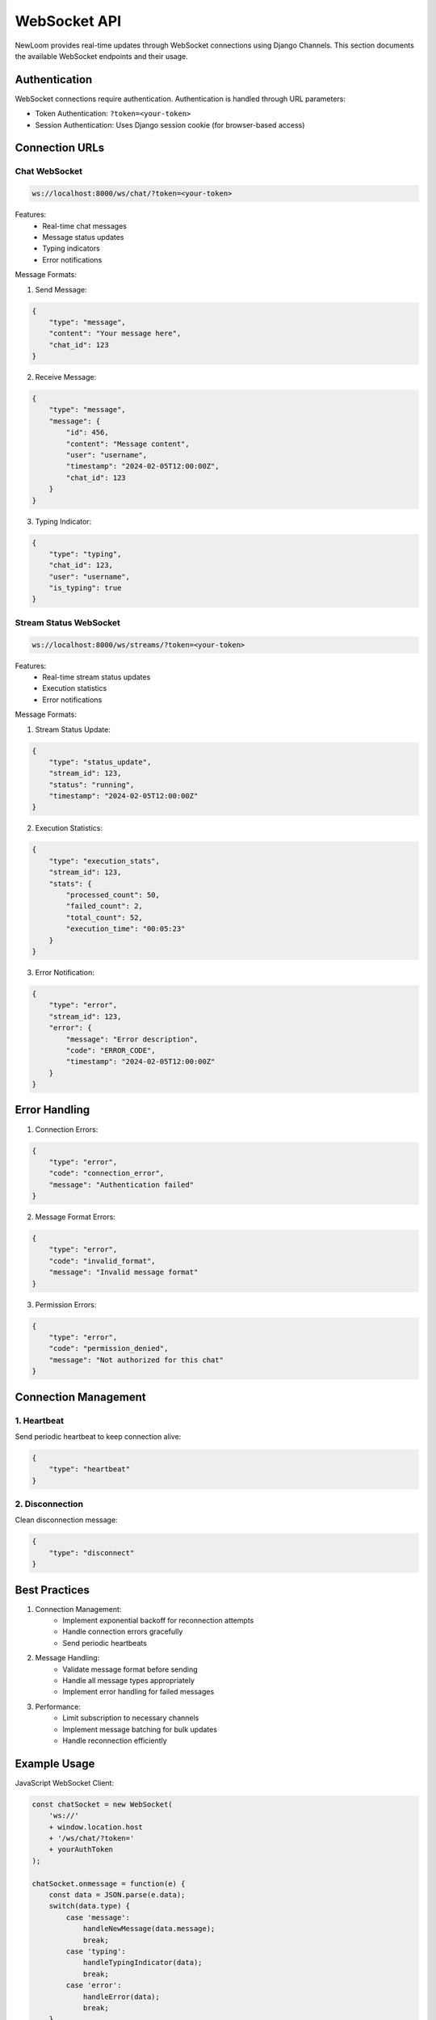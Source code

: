WebSocket API
============

NewLoom provides real-time updates through WebSocket connections using Django Channels. This section documents the available WebSocket endpoints and their usage.

Authentication
------------

WebSocket connections require authentication. Authentication is handled through URL parameters:

- Token Authentication: ``?token=<your-token>``
- Session Authentication: Uses Django session cookie (for browser-based access)

Connection URLs
-------------

Chat WebSocket
~~~~~~~~~~~~

.. code-block:: text

    ws://localhost:8000/ws/chat/?token=<your-token>

Features:
    - Real-time chat messages
    - Message status updates
    - Typing indicators
    - Error notifications

Message Formats:

1. Send Message:

.. code-block:: json

    {
        "type": "message",
        "content": "Your message here",
        "chat_id": 123
    }

2. Receive Message:

.. code-block:: json

    {
        "type": "message",
        "message": {
            "id": 456,
            "content": "Message content",
            "user": "username",
            "timestamp": "2024-02-05T12:00:00Z",
            "chat_id": 123
        }
    }

3. Typing Indicator:

.. code-block:: json

    {
        "type": "typing",
        "chat_id": 123,
        "user": "username",
        "is_typing": true
    }

Stream Status WebSocket
~~~~~~~~~~~~~~~~~~~

.. code-block:: text

    ws://localhost:8000/ws/streams/?token=<your-token>

Features:
    - Real-time stream status updates
    - Execution statistics
    - Error notifications

Message Formats:

1. Stream Status Update:

.. code-block:: json

    {
        "type": "status_update",
        "stream_id": 123,
        "status": "running",
        "timestamp": "2024-02-05T12:00:00Z"
    }

2. Execution Statistics:

.. code-block:: json

    {
        "type": "execution_stats",
        "stream_id": 123,
        "stats": {
            "processed_count": 50,
            "failed_count": 2,
            "total_count": 52,
            "execution_time": "00:05:23"
        }
    }

3. Error Notification:

.. code-block:: json

    {
        "type": "error",
        "stream_id": 123,
        "error": {
            "message": "Error description",
            "code": "ERROR_CODE",
            "timestamp": "2024-02-05T12:00:00Z"
        }
    }

Error Handling
------------

1. Connection Errors:

.. code-block:: json

    {
        "type": "error",
        "code": "connection_error",
        "message": "Authentication failed"
    }

2. Message Format Errors:

.. code-block:: json

    {
        "type": "error",
        "code": "invalid_format",
        "message": "Invalid message format"
    }

3. Permission Errors:

.. code-block:: json

    {
        "type": "error",
        "code": "permission_denied",
        "message": "Not authorized for this chat"
    }

Connection Management
------------------

1. Heartbeat
~~~~~~~~~~

Send periodic heartbeat to keep connection alive:

.. code-block:: json

    {
        "type": "heartbeat"
    }

2. Disconnection
~~~~~~~~~~~~~

Clean disconnection message:

.. code-block:: json

    {
        "type": "disconnect"
    }

Best Practices
------------

1. Connection Management:
    - Implement exponential backoff for reconnection attempts
    - Handle connection errors gracefully
    - Send periodic heartbeats

2. Message Handling:
    - Validate message format before sending
    - Handle all message types appropriately
    - Implement error handling for failed messages

3. Performance:
    - Limit subscription to necessary channels
    - Implement message batching for bulk updates
    - Handle reconnection efficiently

Example Usage
-----------

JavaScript WebSocket Client:

.. code-block:: javascript

    const chatSocket = new WebSocket(
        'ws://'
        + window.location.host
        + '/ws/chat/?token='
        + yourAuthToken
    );

    chatSocket.onmessage = function(e) {
        const data = JSON.parse(e.data);
        switch(data.type) {
            case 'message':
                handleNewMessage(data.message);
                break;
            case 'typing':
                handleTypingIndicator(data);
                break;
            case 'error':
                handleError(data);
                break;
        }
    };

    chatSocket.onclose = function(e) {
        console.error('Chat socket closed unexpectedly');
    };

    // Send a message
    chatSocket.send(JSON.stringify({
        'type': 'message',
        'content': 'Hello, World!',
        'chat_id': 123
    }));

Security Considerations
--------------------

1. Authentication:
    - Always use secure tokens
    - Implement token expiration
    - Validate user permissions

2. Data Validation:
    - Validate all incoming messages
    - Sanitize user input
    - Implement rate limiting

3. Connection Security:
    - Use WSS (WebSocket Secure) in production
    - Implement proper error handling
    - Monitor for suspicious activity
